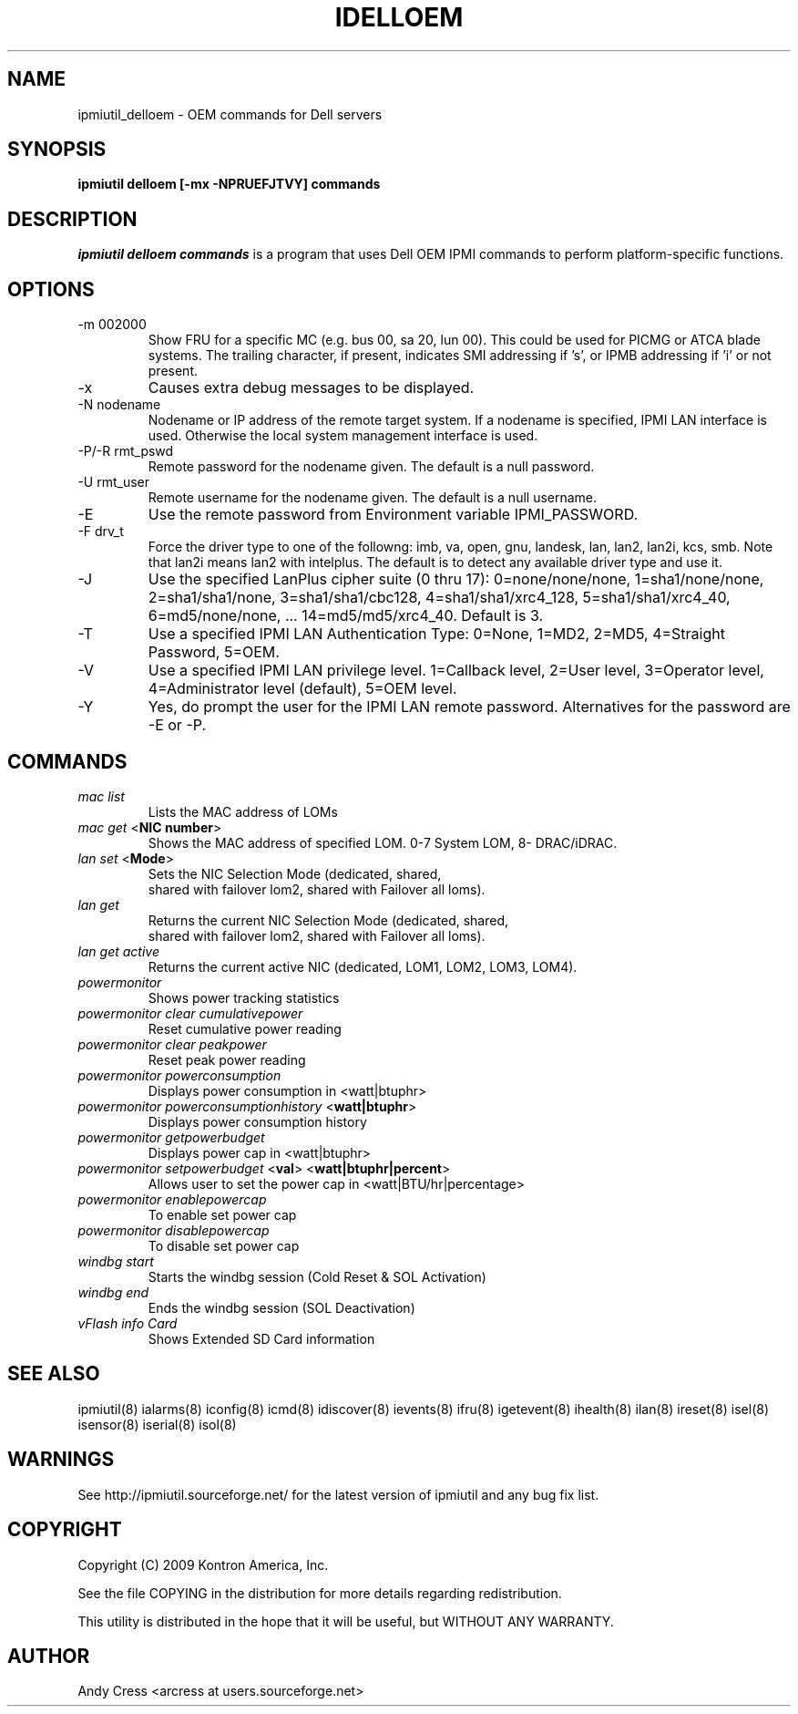 .TH IDELLOEM 8 "Version 1.0: 17 Aug 2011"
.SH NAME
ipmiutil_delloem \- OEM commands for Dell servers
.SH SYNOPSIS
.B "ipmiutil delloem [-mx -NPRUEFJTVY] commands"

.SH DESCRIPTION
.I ipmiutil delloem commands
is a program that uses Dell OEM IPMI commands to
perform platform-specific functions.

.SH OPTIONS

.IP "-m 002000"
Show FRU for a specific MC (e.g. bus 00, sa 20, lun 00).
This could be used for PICMG or ATCA blade systems.
The trailing character, if present, indicates SMI addressing if 's',
or IPMB addressing if 'i' or not present.
.IP "-x"
Causes extra debug messages to be displayed.
.IP "-N nodename"
Nodename or IP address of the remote target system.  If a nodename is
specified, IPMI LAN interface is used.  Otherwise the local system
management interface is used.
.IP "-P/-R rmt_pswd"
Remote password for the nodename given.  The default is a null password.
.IP "-U rmt_user"
Remote username for the nodename given.  The default is a null username.
.IP "-E"
Use the remote password from Environment variable IPMI_PASSWORD.
.IP "-F drv_t"
Force the driver type to one of the followng:
imb, va, open, gnu, landesk, lan, lan2, lan2i, kcs, smb.
Note that lan2i means lan2 with intelplus.
The default is to detect any available driver type and use it.
.IP "-J"
Use the specified LanPlus cipher suite (0 thru 17): 0=none/none/none,
1=sha1/none/none, 2=sha1/sha1/none, 3=sha1/sha1/cbc128, 4=sha1/sha1/xrc4_128,
5=sha1/sha1/xrc4_40, 6=md5/none/none, ... 14=md5/md5/xrc4_40.
Default is 3.
.IP "-T"
Use a specified IPMI LAN Authentication Type: 0=None, 1=MD2, 2=MD5, 4=Straight Password, 5=OEM.
.IP "-V"
Use a specified IPMI LAN privilege level. 1=Callback level, 2=User level, 3=Operator level, 4=Administrator level (default), 5=OEM level.
.IP "-Y"
Yes, do prompt the user for the IPMI LAN remote password.
Alternatives for the password are \-E or \-P.

.SH COMMANDS

.RS
.RE
.TP
\fImac\fP \fIlist\fP
.RS
   Lists the MAC address of LOMs

.RE
.TP
\fImac\fP \fIget\fP <\fBNIC number\fR>
.RS
   Shows the MAC address of specified LOM. 0-7 System LOM, 8- DRAC/iDRAC.

.RE
.TP
\fIlan\fP \fIset\fP <\fBMode\fR>
.RS
   Sets the NIC Selection Mode (dedicated, shared,
       shared with failover lom2, shared with Failover all loms).

.RE
.TP
\fIlan\fP \fIget\fP
.RS
   Returns the current NIC Selection Mode (dedicated, shared,
    shared with failover lom2, shared with Failover all loms).

.RE
.TP
\fIlan\fP \fIget\fP  \fIactive\fP
.RS
   Returns the current active NIC (dedicated, LOM1, LOM2, LOM3, LOM4).

.RE
.TP
\fIpowermonitor\fP
.RS
   Shows power tracking statistics

.RE
.TP
\fIpowermonitor\fP \fIclear\fP  \fIcumulativepower\fP
.RS
   Reset cumulative power reading

.RE
.TP
\fIpowermonitor\fP \fIclear\fP  \fIpeakpower\fP
.RS
   Reset peak power reading

.RE
.TP
\fIpowermonitor\fP \fIpowerconsumption\fP
.RS
   Displays power consumption in <watt|btuphr>

.RE
.TP
\fIpowermonitor\fP \fIpowerconsumptionhistory\fP  <\fBwatt|btuphr\fR>
.RS
   Displays power consumption history

.RE
.TP
\fIpowermonitor\fP \fIgetpowerbudget\fP
.RS
   Displays power cap in <watt|btuphr>

.RE
.TP
\fIpowermonitor\fP \fIsetpowerbudget\fP  <\fBval\fR> <\fBwatt|btuphr|percent\fR>
.RS
   Allows user to set the  power cap in <watt|BTU/hr|percentage>

.RE
.TP
\fIpowermonitor\fP \fIenablepowercap\fP
.RS
   To enable set power cap

.RE
.TP
\fIpowermonitor\fP \fIdisablepowercap\fP
.RS
   To disable set power cap

.RE
.TP
\fIwindbg\fP \fIstart\fP
.RS
   Starts the windbg session (Cold Reset & SOL Activation)

.RE
.TP
\fIwindbg\fP \fIend\fP
.RS
   Ends the windbg session (SOL Deactivation)

.RE
.TP
\fIvFlash\fP \fIinfo\fP \fICard\fP
.RS
   Shows Extended SD Card information
.RE


.SH "SEE ALSO"
ipmiutil(8) ialarms(8) iconfig(8) icmd(8) idiscover(8) ievents(8) ifru(8) igetevent(8) ihealth(8) ilan(8) ireset(8) isel(8) isensor(8) iserial(8) isol(8)

.SH WARNINGS
See http://ipmiutil.sourceforge.net/ for the latest version of ipmiutil and any bug fix list.

.SH COPYRIGHT
Copyright (C) 2009  Kontron America, Inc.
.PP
See the file COPYING in the distribution for more details
regarding redistribution.
.PP
This utility is distributed in the hope that it will be useful, but
WITHOUT ANY WARRANTY.

.SH AUTHOR
.PP
Andy Cress <arcress at users.sourceforge.net>
.br

